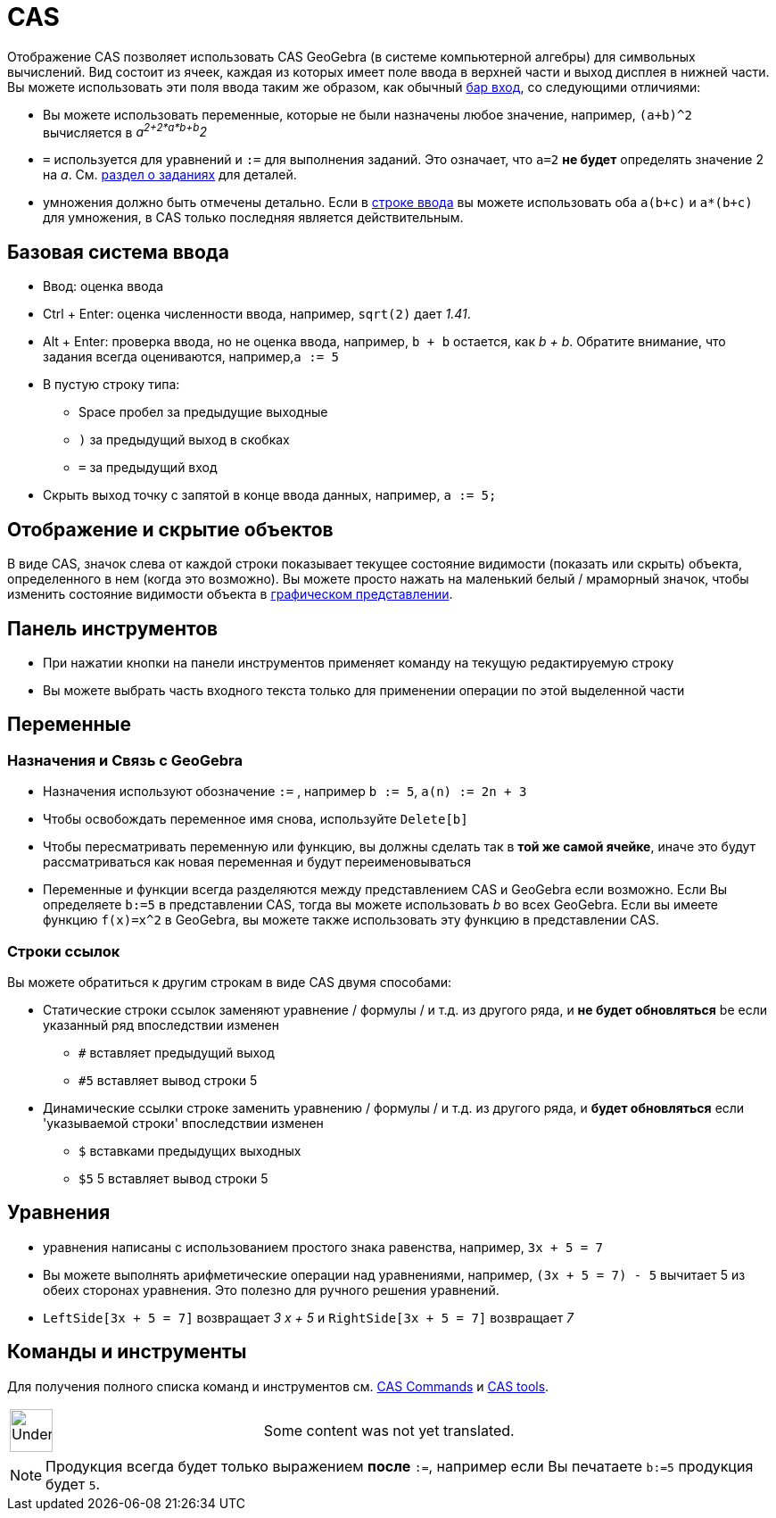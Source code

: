 = CAS
:page-en: CAS_View
ifdef::env-github[:imagesdir: /ru/modules/ROOT/assets/images]

Отображение CAS позволяет использовать CAS GeoGebra (в системе компьютерной алгебры) для символьных вычислений. Вид
состоит из ячеек, каждая из которых имеет поле ввода в верхней части и выход дисплея в нижней части. Вы можете
использовать эти поля ввода таким же образом, как обычный
xref:/s_index_php?title=Бар_вход_action=edit_redlink=1.adoc[бар вход], со следующими отличиями:

* Вы можете использовать переменные, которые не были назначены любое значение, например, `++(a+b)^2++` вычисляется в
_a^2+2*a*b+b^2_
* `++=++` используется для уравнений и `++:=++` для выполнения заданий. Это означает, что `++a=2++` *не будет*
определять значение 2 на _a_. См. xref:/.adoc[раздел о заданиях] для деталей.
* умножения должно быть отмечены детально. Если в xref:/s_index_php?title=Строке_ввода_action=edit_redlink=1.adoc[строке
ввода] вы можете использовать оба `++a(b+c)++` и `++a*(b+c)++` для умножения, в CAS только последняя является
действительным.

== Базовая система ввода

* [.kcode]#Ввод#: оценка ввода
* [.kcode]#Ctrl# + [.kcode]#Enter#: оценка численности ввода, например, `++sqrt(2)++` дает _1.41_.
* [.kcode]#Alt# + [.kcode]#Enter#: проверка ввода, но не оценка ввода, например, `++b + b++` остается, как _b + b_.
Обратите внимание, что задания всегда оцениваются, например,`++a := 5++`
* В пустую строку типа:
** [.kcode]#Space# пробел за предыдущие выходные
** `++)++` за предыдущий выход в скобках
** `++=++` за предыдущий вход
* Скрыть выход точку с запятой в конце ввода данных, например, `++a := 5;++`

== Отображение и скрытие объектов

В виде CAS, значок слева от каждой строки показывает текущее состояние видимости (показать или скрыть) объекта,
определенного в нем (когда это возможно). Вы можете просто нажать на маленький белый / мраморный значок, чтобы изменить
состояние видимости объекта в xref:/s_index_php?title=Графическом_представлении_action=edit_redlink=1.adoc[графическом
представлении].

== Панель инструментов

* При нажатии кнопки на панели инструментов применяет команду на текущую редактируемую строку

* Вы можете выбрать часть входного текста только для применении операции по этой выделенной части

== Переменные

=== Назначения и Связь с GeoGebra

* Назначения используют обозначение `++:=++` , например `++b := 5++`, `++a(n) := 2n + 3++`
* Чтобы освобождать переменное имя снова, используйте `++Delete[b]++`
* Чтобы пересматривать переменную или функцию, вы должны сделать так в *той же самой ячейке*, иначе это будут
рассматриваться как новая переменная и будут переименовываться

* Переменные и функции всегда разделяются между представлением CAS и GeoGebra если возможно. Если Вы определяете
`++b:=5++` в представлении CAS, тогда вы можете использовать _b_ во всех GeoGebra. Если вы имеете функцию `++f(x)=x^2++`
в GeoGebra, вы можете также использовать эту функцию в представлении CAS.

=== Строки ссылок

Вы можете обратиться к другим строкам в виде CAS двумя способами:

* Статические строки ссылок заменяют уравнение / формулы / и т.д. из другого ряда, и *не будет обновляться* be если
указанный ряд впоследствии изменен
** `++#++` вставляет предыдущий выход
** `++#5++` вставляет вывод строки 5
* Динамические ссылки строке заменить уравнению / формулы / и т.д. из другого ряда, и *будет обновляться* если
'указываемой строки' впоследствии изменен
** `++$++` вставками предыдущих выходных
** `++$5++` 5 вставляет вывод строки 5

== Уравнения

* уравнения написаны с использованием простого знака равенства, например, `++3x + 5 = 7++`
* Вы можете выполнять арифметические операции над уравнениями, например, `++(3x + 5 = 7) - 5++` вычитает 5 из обеих
сторонах уравнения. Это полезно для ручного решения уравнений.
* `++LeftSide[3x + 5 = 7]++` возвращает _3 x + 5_ и `++RightSide[3x + 5 = 7]++` возвращает _7_

== Команды и инструменты

Для получения полного списка команд и инструментов см.
xref:/s_index_php?title=CAS_Commands_action=edit_redlink=1.adoc[CAS Commands] и
xref:/s_index_php?title=CAS_tools_action=edit_redlink=1.adoc[CAS tools].

[width="100%",cols="50%,50%",]
|===
a|
image:48px-UnderConstruction.png[UnderConstruction.png,width=48,height=48]

|Some content was not yet translated.
|===

[NOTE]
====

Продукция всегда будет только выражением *после* `++:=++`, например если Вы печатаете `++b:=5++` продукция будет
`++5++`.

====
